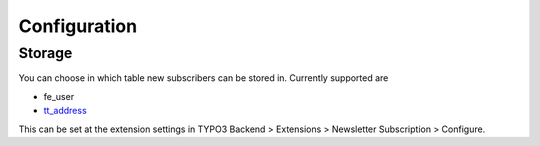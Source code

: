 .. ==================================================
.. FOR YOUR INFORMATION
.. --------------------------------------------------
.. -*- coding: utf-8 -*- with BOM.

Configuration
=============

Storage
-------

You can choose in which table new subscribers can be stored in.
Currently supported are

* fe_user
* tt_address_

.. _tt_address: https://extensions.typo3.org/extension/tt_address/

This can be set at the extension settings in
TYPO3 Backend > Extensions > Newsletter Subscription > Configure.
